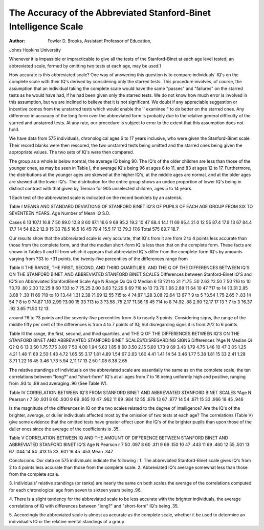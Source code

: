The Accuracy of the Abbreviated Stanford-Binet Intelligence Scale
==================================================================

:Author: Fowler D. Brooks, Assistant Professor of Education,
Johns Hopkins University

Whenever it is impassible or impracticable to give all the tests
of the Stanford-Binet at each age level tested, an abbreviated scale,
formed by omitting two tests at each age, may be used.1

How accurate is this abbreviated scale?
One way of answering this question is to compare individuals'
IQ's on the complete scale with their IQ's derived by considering
only the starred tests. This procedure involves, of course, the assumption that an individual taking the complete scale would have
the same "passes" and "failures" on the starred tests as he would
have had, if he had been given only the starred tests. We do not
know how much error is involved in this assumption, but we are inclined to believe that it is not significant. We doubt if any appreciable suggestion or incentive comes from the unstarred tests which
would enable the '' examinee " to do better on the starred ones. Any
difference in accuracy of the long form over the abbreviated form
is probably due to the relative general difficulty of the starred and
unstarred tests. At any rate, our procedure is subject to error to
the extent that this assumption does not hold.

We have data from 575 individuals, chronological ages 6 to 17
years inclusive, who were given the Stanford-Binet scale. Their
record blanks were then rescored, the two unstarred tests being
omitted and the starred ones being given the appropriate values.
The two sets of IQ's were then compared.

The group as a whole is below normal, the average IQ being 90.
The IQ's of the older children are less than those of the younger
ones, as may be seen in Table I, the average IQ's being 96 at ages
6 to 11, and 83 at ages 12 to 17. Furthermore, the distributions at
the younger ages are skewed at the higher IQ's, at the middle ages
are normal, and at the older ages are skewed at the lower IQ's. The
distribution for the entire group shows an undue proportion of
lower IQ's being in distinct contrast with that given by Terman for
905 unselected children, ages 5 to 14 years.

1 Each test of the abbreviated scale is indicated on the record booklets
by an asterisk.

Table I
MEANS AND STANDARD DEVIATIONS OF STANFORD BINET IQ'S
OF PUPILS OF EACH AGE GROUP FROM SIX TO SEVENTEEN YEARS.
Age Number of Mean IQ S.D.

Cases
6 13 107.1 16.8
7 50 99.0 12.8
8 60 97.1 16.6
9 69 95.2 19.2
10 47 88.4 14.1
11 69 95.4 21.0
12 55 87.4 17.9
13 67 84.4 17.7
14 54 82.2 12.9
15 33 78.5 16.5
16 45 79.4 15.5
17 13 79.3 17.6
Total 575 89.7 18.7

Our results show that the abbreviated scale is very accurate,
that IQ's from it are from 2 to 4 points less accurate than those
from the complete form, and that the median short-form IQ is less
than that on the complete form. These facts are shown in Tables
II and III from which it appears that abbreviated IQ's differ from
the complete-form IQ's by amounts varying from ?33 to +31
points, the twenty-five percentiles of the differences range from

Table II
THE RANGE, THE FIRST, SECOND, AND THIRD QUARTILIES, AND
THE Q OF THE DIFFERENCES BETWEEN IQ'S ON THE STANFORD
BINET AND ABBREVIATED STANFORD BINET SCALES
Differences between Stanford-Binet IQ'S and IQ'S on Abbreviated StanfordBinet Scale
Age N Range Qx Qa Q Median
6 13 ?21 to 31 ?1.75 .50 2.63 ?2.50
7 50 ?16 to 10 ?3.79 .80 2.30 ?2.25
8 60 ?33 to 7 ?5.25 2.00 3.63 ?2.29
9 69 ?18 to 13 ?3.79 1.96 2.88 ?1.64
10 47 ?17 to 14 ?3.31 2.85 3.08 ? .30
11 69 ?10 to 10 ?3.44 1.31 2.38 ?1.69
12 55 ?15 to 4 ?4.87 1.28 3.08 ?2.64
13 67 ? 9 to 5 ?3.54 1.75 2.65 ? .83
14 54 ? 8 to 9 ?4.87 1.10 2.99 ?3.00
15 33 ?13 to 3 ?3.58 .75 2.17 ?1.36
16 45 ?14 to 8 ?4.92 .88 2.90 ?2.17
17 13 ? 7 to 3 ?6.37 .92 3.65 ?1.50
12
13

around ?6 to ?3 points and the seventy-five percentiles from .5
to nearly 3 points. Considering signs, the range of the middle
fifty per cent of the differences is from 4 to 7 points of IQ;
hut disregarding signs it is from 2!/2 to 6 points.

Table III
the range, the first, second, and third quartiles, and
THE Q OF THE DIFFERENCES BETWEEN IQ'S ON THE
STANFORD BINET AND ABBREVIATED STANFORD
BINET SCALES?DISREGARDING SIGNS
Differences
?Age N Median Qi Q? Q
6 13 3.50 1.75 7.75 3.00
7 50 4.00 1.94 5.63 1.85
8 60 3.50 2.15 5.60 1.73
9 69 3.43 1.79 4.75 1.48
10 47 3.05 1.25 4.21 1.48
11 69 2.50 1.43 4.72 1.65
55 3.17 1.81 4.89 1.54
67 2.63 1.60 4.41 1.41
14 54 3.46 1.77 5.38 1.81
15 33 2.41 1.28 3.71 1.22
16 45 3.46 1.73 5.94 2,11
17 13 2.50 1.08 6.38 2.65

The relative standings of individuals on the abbreviated scale
are essentially the same as on the complete scale, the ten correlations
between "long?" and "short-form" IQ's at all ages from 7 to 16
being uniformly high and positive, ranging from .93 to .98 and
averaging .96 (See Table IV).

Table IV
CORRELATION BETWEEN IQ'S FROM STANFORD BINET AND
ABBREVIATED STANFORD BINET SCALES
?Age N Pearson r
7 50 .931
8 60 .930
9 69 .965
10 47 .962
11 69 .984
12 55 .976
13 67 .977
14 54 .971
15 33 .966
16 45 .946

Is the magnitude of the differences in IQ on the two scales related to the degree of intelligence? Are the IQ's of the brighter,
average, or duller individuals affected most by the omission of two
tests at each age? The correlations (Table V) give some evidence
that the omitted tests have greater effect upon the IQ's of the
brighter pupils than upon those of the duller ones since the average
of the coefficients is .35.

Table V
CORRELATION BETWEEN IQ AND THE AMOUNT OF DIFFERENCE
BETWEEN STANFORD BINET AND ABBREVIATED
STANFORD BINET IQ'S
Age N Pearson r
7 50 .097
8 60 .311
9 69 .150
10 47 .443
11 69 .460
12 55 .501
13 67 .044
14 54 .413
15 33 .601
16 45 .453
Mean .347

Conclusions. Our data on 575 individuals indicate the following :
1. The abbreviated Stanford-Binet scale gives IQ's from 2 to
4 points less accurate than those from the complete scale.
2. Abbreviated IQ's average somewhat less than those from
the complete scale.

3. Individuals' relative standings (or ranks) are nearly the
same on both scales the average of the correlations computed for
each chronological age from seven to sixteen years being .96.

4. There is a slight tendency for the abbreviated scale to be
less accurate with the brighter individuals, the average correlations
of IQ with differences between "long?" and "short-form" IQ's
being .35.

5. Accordingly the abbreviated scale is almost as accurate
as the complete scale, whether it be used to determine an individual's IQ or the relative mental standings of a group.

